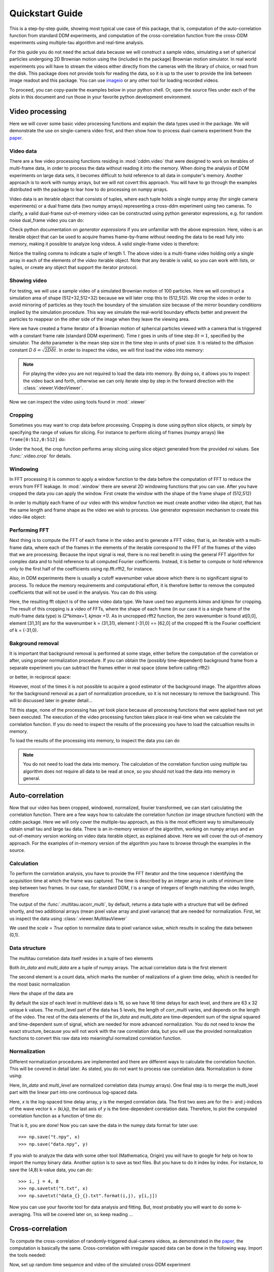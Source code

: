 .. _quickstart:

Quickstart Guide
================

This is a step-by-step guide, showing most typical use case of this package, that is, 
computation of the auto-correlation function from standard DDM experiments, and computation of the cross-correlation function from the cross-DDM experiments using multiple-tau algorithm and real-time analysis.

For this guide you do not need the actual data because we will construct a sample
video, simulating a set of spherical particles undergoing 2D Brownian motion using the (included in the package) Brownian motion simulator. In real world experiments you will have to stream the videos either directly from the cameras with the library of choice, or read from the disk. This package does not provide tools for reading the data, so it is up to the user to provide the link between image readout and this package. You can use imageio_ or any other tool for loading recorded videos.

To proceed, you can copy-paste the examples below in your python shell. Or, open the source files under each of the plots in this document and run those in your favorite python development environment.

Video processing
----------------

Here we will cover some basic video processing functions and explain the data types used in the package. We will demonstrate the use on single-camera video first, and then show how to process dual-camera experiment from the paper_.

Video data
++++++++++

There are a few video processing functions residing in :mod:`cddm.video` that were designed to work on iterables of multi-frame data, in order to process the data without reading it into the memory. When doing the analysis of DDM experiments on large data sets, it becomes difficult to hold reference to all data in computer's memory. Another approach is to work with numpy arrays, but we will not covert this approach. You will have to go through the examples distributed with the package to lear how to do processing on numpy arrays.

Video data is an iterable object that consists of tuples, where each tuple holds a single numpy array (for single camera experiments) or a dual frame data (two numpy arrays) representing a cross-ddm experiment using two cameras. To clarify, a valid dual-frame  out-of-memory video can be constructed using python generator expressions, e.g. for random noise dual_frame video you can do: 

.. doctest::

   >>> video = ((np.random.rand(512,512), np.random.rand(512,512)) for i in range(1024))

Check python documentation on *generator expressions* if you are unfamiliar with the above expression. Here, video is an iterable object that can be used to acquire frames frame-by-frame without needing the data to be read fully into memory, making it possible to analyze long videos. A valid single-frame video is therefore:

.. doctest::

   >>> video = ((np.random.rand(512,512),) for i in range(1024))

Notice the trailing comma to indicate a tuple of length 1. The above video is a multi-frame video holding only a single array in each of the elements of the `video` iterable object. Note that any iterable is valid, so you can work with lists, or tuples, or create any object that support the iterator protocol.

Showing video
+++++++++++++

For testing, we will use a sample video of a simulated Brownian motion of 
100 particles. Here we will construct a simulation area of shape (512+32,512+32)
because we will later crop this to (512,512). We crop the video in order to avoid mirroring of particles as they touch the boundary of the simulation size because of the mirror boundary conditions implied by the simulation procedure. This way we simulate the real-world boundary effects better and prevent the particles to reappear on the other side of the image when they leave the viewing area.

.. doctest::

   >>> from cddm.sim import simple_brownian_video
   >>> t = range(1024) #times at which to trigger the camera.
   >>> video = simple_brownian_video(t, shape = (512+32,512+32), delta = 2)
 
Here we have created a frame iterator of a Brownian motion of spherical particles viewed with a camera that is triggered with a constant frame rate (standard DDM experiment). Time `t` goes in units of time step :math:`\delta t = 1`, specified by the simulator. The `delta` parameter is the mean step size in the time step in units of pixel size. It is related to the diffusion constant `D` :math:`\delta = \sqrt{2D \delta t}`. In order to inspect the video, we will first load the video into memory:

.. doctest::
 
   >>> video = list(video)
   >>> video = tuple(video) #or this

.. note::

   For playing the video you are not required to load the data into memory. By doing so, it allows you to inspect the video back and forth, otherwise we can only iterate step by step in the forward direction with the :class:`.viewer.VideoViewer`.

Now we can inspect the video using tools found in :mod:`.viewer`

.. doctest::
 
   >>> from cddm.viewer import VideoViewer
   >>> viewer = VideoViewer(video, count = 1024)
   >>> viewer.show()

.. plot:: examples/show_video.py

   :class:`.viewer.VideoViewer` can be used to visualize the video (in memory or out-of-memory).

Cropping
++++++++

Sometimes you may want to crop data before processing. Cropping is done using python slice objects, or simply by specifying the range of values for slicing. For instance to perform slicing of frames (numpy arrays) like ``frame[0:512,0:512]`` do:

.. doctest::
 
   >>> from cddm.video import crop
   >>> video = crop(video, roi = ((0,512), (0, 512)))

Under the hood, the crop function performs array slicing using slice object generated from the provided `roi` values. See :func:`.video.crop` for details.

Windowing
+++++++++

In FFT processing it is common to apply a window function to the data before the computation of FFT to reduce the errors from FFT leakage. In :mod:`.window` there are several 2D windowing functions that you can use. After you have cropped the data you can apply the window. First create the window with the shape of the frame shape of (512,512) 

.. doctest::
 
   >>> from cddm.window import blackman
   >>> window = blackman((512,512))

In order to multiply each frame of our video with this window function we must create another video-like object, that has the same length and frame shape as the video we wish to process. Use generator expression mechanism to create this video-like object:

.. doctest::
 
   >>> window_video = ((window,),)* 1024
   >>> video = multiply(video, window_video)

Performing FFT
++++++++++++++

Next thing is to compute the FFT of each frame in the video and to generate a FFT video, that is, an iterable with a multi-frame data, where each of the frames in the elements of the iterable correspond to the FFT of the frames of the video that we are processing. Because the input signal is real, there is no real benefit in using the general FFT algorithm for complex data and to hold reference to all computed Fourier coefficients. Instead, it is better to compute  or hold reference only to the first half of the coefficients using np.fft.rfft2, for instance.  

Also, in DDM experiments there is usually a cutoff wavenumber value above which there is no significant signal to process. To reduce the memory requirements and computational effort, it is therefore better to remove the computed coefficients that will not be used in the analysis. You can do this using:

.. doctest::
 
   >>> from cddm.fft import rfft2
   >>> fft = rfft2(video, kimax = 31, kjmax = 31)

Here, the resulting fft object is of the same video data type. We have used two arguments `kimax` and `kjmax` for cropping. The result of this cropping is a video of FFTs, where the shape of each frame (in our case it is a single frame of the multi-frame data type) is `(2*kimax+1, kjmax +1)`. As in uncropped rfft2 function, the zero wavenumber is found at[0,0], element [31,31] are for the wavenumber k = (31,31), element [-31,0] == [62,0] of the cropped fft is the Fourier coefficient of k = (-31,0).  


Bakground removal
+++++++++++++++++

It is important that background removal is performed at some stage, either before the computation of the correlation or after, using proper normalization procedure. If you can obtain the (possibly time-dependent) background frame from a separate experiment you can subtract the frames either in real space (done before calling rfft2):

.. doctest::

   >>> background = np.zeros((512,512))
   >>> background_video = ((background,),) * 1024
   >>> video = subtract(video, background_video)

or better, in reciprocal space:

.. doctest::

   >>> background = np.zeros((63,32)) + 0j # zero background
   >>> background_fft = ((background,),) * 1024 
   >>> fft = subtract(fft, background_fft)

However, most of the times it is not possible to acquire a good estimator of the background image. The algorithm allows for the background removal as a part of normalization procedure, so it is not necessary to remove the background. This will bi discussed later in greater detail...

Till this stage, none of the processing has yet took place because all processing functions that were applied have not yet been executed. The execution of the video processing function takes place in real-time when we calculate the correlation function. If you do need to inspect the results of the processing you have to load the calcualtion results in memory.

To load the results of the processing into memory, to inspect the data you can do

.. doctest::

   >>> fft = list(fft)
   >>> fft = tuple(fft) #or this

.. note::

   You do not need to load the data into memory. The calculation of the correlation function using multiple tau algorithm does not require all data to be read at once, so you should not load the data into memory in general. 

Auto-correlation
----------------

Now that our video has been cropped, windowed, normalized, fourier transformed, we can start calculating the correlation function. There are a few ways how to calculate the correlation function (or image structure function) with the `cddm` package. Here we will only cover the multiple-tau approach, as this is the most efficient way to simultaneously obtain small tau and large tau data. There is an in-memory version of the algorithm, working on numpy arrays and an out-of-memory version working on video data iterable object, as explained above. Here we will cover the out-of-memory approach. For the examples of in-memory version of the algorithm you have to browse through the examples in the source.

Calculation
+++++++++++

To perform the correlation analysis, you have to provide the FFT iterator and the time sequence `t` identifying the acquisition time at which the frame was captured. The time is described by an integer array in units of minimum time step between two frames. In our case, for standard DDM, `t` is a range of integers of length matching the video length, therefore

.. doctest::

   >>> from cddm.multitau import iacorr_multi
   >>> data, bg, var = iacorr_multi(fft, t)

The output of the :func:`.multitau.iacorr_multi`, by default, returns a data tuple with a structure that will be defined shortly, and two additional arrays (mean pixel value array and pixel variance) that are needed for normalization. First, let us inspect the data using :class:`.viewer.MultitauViewer`

.. doctest::
   
   >>> from cddm.viewer import MultitauViewer
   >>> viewer = MultitauViewer(scale = True)
   >>> viewer.set_data(data, bg, var)
   >>> viewer.set_mask(k = 25, angle = 0, sector = 30)
   True
   >>> viewer.plot()
   >>> viewer.show()

We used the `scale = True` option to normalize data to pixel variance value, which results in scaling the data between (0,1). 

.. plot:: examples/auto_correlate_multi_live.py

   :class:`.viewer.MultitauViewer` can be used to visualize the correlation data. With sliders you can select the size of the wave vector `k`, angle of the wave vector with respect to the horizontal axis, and averaging sector. The resulting correlation function that is shown on the left subplot is a mean value of the computed correlation functions at the wave vectors that are marked in the right subplot.

Data structure
++++++++++++++

The multitau correlation data itself resides in a tuple of two elements

.. doctest::
 
   >>> lin_data, multi_level = data

Both `lin_data` and `multi_data` are a tuple of numpy arrays. The actual correlation data is the first element

.. doctest::

   >>> corr_lin = lin_data[0]
   >>> corr_multi = multi_level[0]

The second element is a count data, which marks the number of realizations of a given time delay, which is needed for the most basic normalization

.. doctest::

   >>> count_lin = lin_data[1]
   >>> count_multi = multi_level[1]

Here the shape of the data are

.. doctest::

   >>> corr_lin.shape == (63,32,16) and count_lin.shape == (16,)
   True
   >>> corr_multi.shape == (6,63,32,16) and count_multi.shape == (6,16)
   True

By default the size of each level in multilevel data is 16, so we have 16 time delays for each level, and there are 63 x 32 unique k values. The multi_level part of the data has 5 levels, the length of `corr_multi` varies, and depends on the length of the video. The rest of the data elements of the `lin_data` and `multi_data` are time-dependent sum of the signal squared and time-dependent sum of signal, which are needed for more advanced normalization. You do not need to know the exact structure, because you will not work with the raw correlation data, but you will use the provided normalization functions to convert this raw data into meaningful normalized correlation function.  


Normalization
+++++++++++++

Different normalization procedures are implemented and there are different ways to calculate the correlation function. This will be covered in detail later. As stated, you do not want to process raw correlation data. Normalization is done using:

.. doctest::

   >>> from cddm.multitau import normalize_multi, log_merge
   >>> lin_data, multi_level = normalize_multi(data, bg, var, scale = True)

Here, `lin_data` and `multi_level` are normalized correlation data (numpy arrays). One final step is to merge the multi_level part with the linear part into one continuous log-spaced data.

.. doctest::

   >>> x, y = log_merge(lin_data, multi_level)

Here, `x` is the log-spaced time delay array, `y` is the merged correlation data. The first two axes are for the i- and j-indices of the wave vector k = (ki,kj), the last axis of `y` is the time-dependent correlation data. Therefore, to plot the computed correlation function as a function of time do:

.. doctest::

   >>> import matplotlib.pyplot as plt
   >>> for (i,j) in ((4,12),(-6,16), (6,16)):
   ...     ax = plt.semilogx(x,y[i,j], label =  "k = ({}, {})".format(i,j))
   >>> legend = plt.legend()
   >>> text = plt.xlabel("time delay")
   >>> text = plt.ylabel("G/Var")
   >>> plt.show()

.. plot:: examples/auto_correlate_multi_data_plot.py

   Data was normalized and scaled, so the computed correlation is limited between (0,1). 

That is it, you are done! Now you can save the data in the numpy data format for later use::

   >>> np.save("t.npy", x)
   >>> np.save("data.npy", y)

If you wish to analyze the data with some other tool (Mathematica, Origin) you will have to google for help on how to import the numpy binary data. Another option is to save as text files. But you have to do it index by index. For instance, to save the (4,8) k-value data, you can do::

   >>> i, j = 4, 8
   >>> np.savetxt("t.txt", x)
   >>> np.savetxt("data_{}_{}.txt".format(i,j), y[i,j])

Now you can use your favorite tool for data analysis and fitting. But, most probably you will want to do some k-averaging. This will be covered later on, so keep reading ...

Cross-correlation
-----------------

To compute the cross-correlation of randomly-triggered dual-camera videos, as demonstrated in the paper_, the computation is basically the same. Cross-correlation with irregular spaced data can be done in the following way. Import the tools needed:

.. doctest::

   >>> from cddm.viewer import MultitauViewer
   >>> from cddm.video import multiply,  crop
   >>> from cddm.window import blackman
   >>> from cddm.fft import rfft2
   >>> from cddm.multitau import iccorr_multi, normalize_multi, log_merge
   >>> from cddm.sim import simple_brownian_video, create_random_times1

Now, set up random time sequence and video of the simulated cross-DDM experiment

.. doctest::

   >>> t1, t2 = create_random_times1(1024,n = 16)
   >>> video = simple_brownian_video(t1,t2, shape = (512+32,512+32))
   >>> video = crop(video, roi = ((0,512), (0,512)))

We will apply some dust particles to each frame in order to simulate different static background on the two cameras. If your working directory is in the `examples` folder you can load dust images::

   >>> dust1 = plt.imread('dust1.png')[...,0] #float normalized to (0,1)
   >>> dust2 = plt.imread('dust2.png')[...,0]
   >>> dust = ((dust1,dust2),)*nframes
   >>> video = multiply(video, dust)

To view the two videos we can again use the VideoViewer

.. doctest::

   >>> video = list(video) 
   >>> viewer1 = VideoViewer(video, count = 1024, id = 0)
   >>> viewer1.show()
   >>> viewer2 = VideoViewer(video, count = 1024, id = 1)
   >>> viewer2.show()

.. plot:: examples/show_dual_video.py

   Dust particles on the two cameras are different, which result in different background frames. 

Light flickering
++++++++++++++++

In cross-DDM, if you use a pulsed light source, and if you face issues with the stability of the intensity of the light source, you can normalize each frame with respect to the mean value of the frame. This way you can avoid flickering effects, but you will introduce additional noise because of the randomness of the scattering process (randomness of the mean scattering value). 

.. doctest::
 
   >>> from cddm.video import normalize_video
   >>> video = normalize_video(video)

Pre-process the video and perform FFT

.. doctest::

   >>> window = blackman((512,512))
   >>> window_video = ((window,window),)*1024
   >>> video = multiply(video, window_video)
   >>> fft = rfft2(video, kimax =37, kjmax = 37)

Optionally, you can normalize for flickering effects in fft space, instead of normaliing in real space.

.. doctest::
 
   >>> from cddm.fft import normalize_fft
   >>> fft = normalize_fft(fft)
   >>> fft = list(fft) #not really needed if you are going to process fft only once

Again, do this only if you have problems with the stability of the light source.

Live view
+++++++++

To show live view of the computed correlation function, we can pass the viewer as an argument to :func:`.multitau.iccorr_multi`:

.. doctest:: 
   
   >>> viewer = MultitauViewer(scale = True)
   >>> viewer.k = 15 #initial mask parameters
   >>> viewer.sector = 30
   >>> data, bg, var = iccorr_multi(fft, t1, t2, period = 32, viewer  = viewer)

.. plot:: examples/cross_correlate_multi_live.py

   You can see the computation in real-time. The rate of refresh can be tuned with the
`viewer_interval` argument.

Note the `period` argument. You must provide the correct effective period of the random triggering of the cross-ddm experiment. Otherwise, data will not be merged and processed correctly. Care must be taken not to mix up this parameter, as there is no easy way to determine the period from t1, and t2 parameters alone. The `bg` and `var` are now tuples of arrays of mean pixel and pixel variances of each of the two videos.

.. note::

   Live view uses matplotlib for visualization, which is known to be slow in rendering. It will significantly reduce the computational power. In numerically intensive experiments (high frame rate and large k-space) you will probably have to disable real-time rendering.

Normalization options
---------------------

Normalization type is controlled by the normalization flags. By default, computation and normalization is performed using

.. doctest:: 

   >>> from cddm.core import NORM_COMPENSATED, NORM_SUBTRACTED, NORM_BASELINE
   >>> norm = NORM_COMPENSATED | NORM_SUBTRACTED
   >>> norm == 3
   True

This way it is possible to normalize the computed data with the :func:`.multitau.normalize_multi` function in four different ways:

* *baseline* : norm = NORM_BASELINE (norm = 0), here we remove the baseline error introduced by the non-zero background frame, which produces an offset in the correlation data. For this to work, you must provide the background data to the :func:`.multitau.normalize_multi`
* *compensated* : norm = NORM_COMPENSATED (norm = 1), here we compensate the error introduced at smaller delay times, which is due to non-ergodicity of the data. Basically, we normalize the data as if we had calculated the cross-difference function instead of the cross-correlation. This requires one to calculate the delay-dependent squares of the intensities, which slows down the computation.
* *subtracted* : norm = NORM_SUBTRACTED (norm = 2), here we compensate for baseline error and for the linear error introduced by the not-known-in-advance background data. This requires one to track the delay-dependent sum of the data, which further slows down the computation
* *subtracted and compensated* : norm = NORM_COMPENSATED | NORM_SUBTRACTED (norm = 3), which does both the *subtracted* and *compensated* normalizations.

.. doctest:: 
   
   >>> i,j = 4,15
   >>> for norm in (0,1,2,3):
   ...    fast, slow = normalize_multi(data, bg, var, norm = norm, scale = True)
   ...    x,y = log_merge(fast, slow)
   ...    ax = plt.semilogx(x,y[i,j], label =  "norm = {}".format(norm) )
   >>> text = plt.xlabel("t")
   >>> text = plt.ylabel("G / Var")
   >>> legend = plt.legend()
   >>> plt.show()

.. plot:: examples/cross_correlate_multi_norm_plot.py

   Normalization mode 3 works best for small time delays, mode 2 works best for large delays and is more noisy at smaller delays.

If you know which normalization mode you are going to use you may reduce the computational effort in some cases. For instance, the main reason to use modes 2 and 3 is to properly remove the two different background frames from both cameras. Usually, this background frame is not known until the experiment is finished, so the background subtraction is done after the calculation  of the correlation function is performed. However, this requires that we track two extra channels that are measuring the delay-dependent data sum for each of the camera, or one additional channel that is measuring the delay-dependent sum of the squares of the data on both cameras. This significantly down the computation by a factor of 3 approximately.

One way to partially overcome this limitation is to use the `auto_background` option and to define a large enough `chunk_size`

.. doctest::

   >>> data, bg, var = iccorr_multi(fft, t1, t2, period = 32, chunk_size = 512, auto_background = True)

This way we have forced the algorithm to work with chunks of data of length 512, and to take the first chunk of data to calculate the background frames that are then used to subtract from the input video. This way we get a reasonably good estimator of the background, which reduces the need to use the NORM_SUBTRACTED flag for the normalization as shown below.

.. doctest:: 
   
   >>> i,j = 4,15
   >>> for norm in (0,1,2,3):
   ...    fast, slow = normalize_multi(data, bg, var, norm = norm, scale = True)
   ...    x,y = log_merge(fast, slow)
   ...    ax = plt.semilogx(x,y[i,j], label =  "norm = {}".format(norm) )
   >>> text = plt.xlabel("t")
   >>> text = plt.ylabel("G / Var")
   >>> legend = plt.legend()
   >>> plt.show()

.. plot:: examples/cross_correlate_multi_subtracted.py

   Background frame has been succesfuly subtracted and there is no real benefit in using the NORM_SUBTRACTED flag (norm = 2 or norm = 3), and we can work with NORM_BASELINE (norm = 0) or NORM_COMPENSATED (norm = 1).

.. note::
   
   If the background is properly subtracted before the calculation of the correlation function, the output of  `normalize_multi` with norm = 0 and norm = 2 are identical, and the output of `normalize_multi` with norm = 1 and norm = 3 are identical. In the case above, background has not been fully subtracted, so there is still a small difference.

In some experiments, it may be sufficient to work with norm = 0, and you can  work with::

   >>> data, bg, var = iccorr_multi(fft, t1, t2, period = 32, 
   ...         norm = NORM_BASELINE, chunk_size = 512, auto_background = True)

which will significantly improve the speed of computation, as there is no need to track the three extra channels. In case you do need the `compensated` normalization, you can do:

   >>> data, bg, var = iccorr_multi(fft, t1, t2, period = 32, 
   ...         norm = NORM_COMPENSATED, chunk_size = 512, auto_background = True)

This will allow you to normalize either to `baseline` or `compensated`, but the computation is slower because of the two extra channels that need to be calculated.

.. note::

   In non-ergodic systems auto-background subtraction may not be good enough, so you are encouraged to work with norm = 3 (the default) during the calculation, and later decide on the normalization procedure. You should calculate with norm < 3 only if you need to gain the speed, or to reduce the memory requirements.

Data analysis
-------------

Now that we have calculated the correlation function, it is time to do one final step: we need to analyze the data. First, to improve the statistics, it is wise to perform some sort of k-averaging over neighboring wave vectors. We have already used the `MultitauViewer` to visualize the data and do the averaging, so we can use the viewer to obtain the k-averaged data:

.. doctest:: 

   >>> ok = viewer.set_mask(k = 10, angle = 0, sector = 30)
   >>> if ok: # if mask is not empty, if valid k-value exist in the mask
   ...    k = viewer.get_k() #average value of the size of the wave vector
   ...    x, y = viewer.get_data() #averaged data

You have to do this index by index. Another way is to work with the normalized data and use the :func:`.map.k_select` generator function, like:

.. doctest:: 

   >>> from cddm.map import k_select
   >>> fast, slow = normalize_multi(data, bg, var, scale = True)
   >>> x,y = log_merge(fast, slow)
   >>> k_data = k_select(y, angle = 0, sector = 30)

Here, k_data is an iterator of (k_avg, data_avg) elements, where k_avg is the mean size of the wavevector and avg_data is the averaged data. You can save the averaged data to txt files. Example below will save all non-zero data at all k-values within the selection criteria defined above::

   >>> for (k_avg, data_avg) in k_data:
   ...    np.savetxt("data_{}.txt".format(k_avg), data_avg)
  

In the examples in this guide we were simulating Brownian motion of particles, so the correlation function decays exponentially. The obtained relaxation rate is proportional to the square of the wave vector, so we can obtain the diffusion constant and compare the results with the theoretical prediction. See the source of the plots below to perform k-averaging and fitting in python.

.. plot:: examples/cross_correlate_k_fit.py

   Here we plot fitted results from the cross-correlation function computed with :func:`.multitau.iccorr_multi`  using subtract_background = False option. For this example, the *norm = 3* datapoint are closest to the theoretically predicted value shown in graph.

As can be seen, normalization with *norm = 3* appears to work best with this data. For further details and examples, you are encouraged to browse the source, API reference and examples.

.. _imageio: https://github.com/imageio/imageio
.. _paper: https://doi.org/10.1039/C9SM00121B
